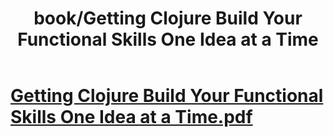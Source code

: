 #+title: book/Getting Clojure Build Your Functional Skills One Idea at a Time
#+tags: clojure, lisp

* [[../assets/Getting_Clojure_Build_Your_Functional_Skills_One_Idea_at_a_Time_1650459110804_0.pdf][Getting Clojure Build Your Functional Skills One Idea at a Time.pdf]]